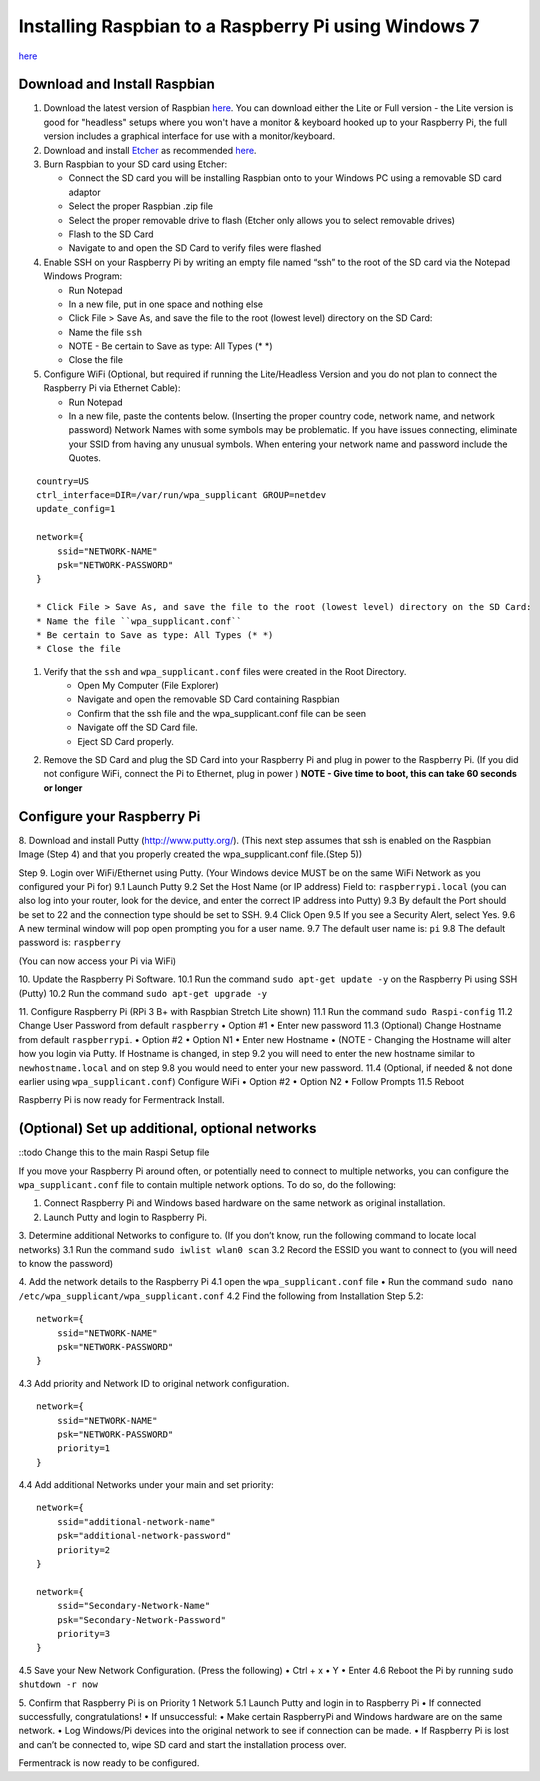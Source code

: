 Installing Raspbian to a Raspberry Pi using Windows 7
=======================================================

`here <https://www.raspberrypi.org/downloads/raspbian/>`__


Download and Install Raspbian
*******************************

#.  Download the latest version of Raspbian `here <https://www.raspberrypi.org/downloads/raspbian/>`__. You can download either the Lite or Full version - the Lite version is good for "headless" setups where you won't have a monitor & keyboard hooked up to your Raspberry Pi, the full version includes a graphical interface for use with a monitor/keyboard.

#.  Download and install `Etcher <https://etcher.io/>`__ as recommended `here <http://www.raspberrypi.org/documentation/installation/installing-images/windows.md>`__.

#.  Burn Raspbian to your SD card using Etcher:

    * Connect the SD card you will be installing Raspbian onto to your Windows PC using a removable SD card adaptor
    * Select the proper Raspbian .zip file
    * Select the proper removable drive to flash (Etcher only allows you to select removable drives)
    * Flash to the SD Card
    * Navigate to and open the SD Card to verify files were flashed

#.  Enable SSH on your Raspberry Pi by writing an empty file named “ssh” to the root of the SD card via the Notepad Windows Program:

    * Run Notepad
    * In a new file, put in one space and nothing else
    * Click File > Save As, and save the file to the root (lowest level) directory on the SD Card:
    * Name the file ``ssh``
    * NOTE - Be certain to Save as type: All Types (\* \*)
    * Close the file

#.  Configure WiFi (Optional, but required if running the Lite/Headless Version and you do not plan to connect the Raspberry Pi via Ethernet Cable):

    * Run Notepad
    * In a new file, paste the contents below. (Inserting the proper country code, network name, and network password) Network Names with some symbols may be problematic. If you have issues connecting, eliminate your SSID from having any unusual symbols. When entering your network name and password include the Quotes.

::

    country=US
    ctrl_interface=DIR=/var/run/wpa_supplicant GROUP=netdev
    update_config=1

    network={
        ssid="NETWORK-NAME"
        psk="NETWORK-PASSWORD"
    }

    * Click File > Save As, and save the file to the root (lowest level) directory on the SD Card:
    * Name the file ``wpa_supplicant.conf``
    * Be certain to Save as type: All Types (* *)
    * Close the file

#. Verify that the ``ssh`` and ``wpa_supplicant.conf`` files were created in the Root Directory.
    * Open My Computer (File Explorer)
    * Navigate and open the removable SD Card containing Raspbian
    * Confirm that the ssh file and the wpa_supplicant.conf file can be seen
    * Navigate off the SD Card file.
    * Eject SD Card properly.

#. Remove the SD Card and plug the SD Card into your Raspberry Pi and plug in power to the Raspberry Pi. (If you did not configure WiFi, connect the Pi to Ethernet, plug in power ) **NOTE - Give time to boot, this can take 60 seconds or longer**

Configure your Raspberry Pi
****************************

8. Download and install Putty (http://www.putty.org/).
(This next step assumes that ssh is enabled on the Raspbian Image (Step 4) and that you properly created the wpa_supplicant.conf file.(Step 5))

Step 9. Login over WiFi/Ethernet using Putty. (Your Windows device MUST be on the same WiFi Network as you configured your Pi for)
9.1 Launch Putty
9.2 Set the Host Name (or IP address) Field to: ``raspberrypi.local`` (you can also log into your router, look for the device, and enter the correct IP address into Putty)
9.3 By default the Port should be set to 22 and the connection type should be set to SSH.
9.4 Click Open
9.5 If you see a Security Alert, select Yes.
9.6 A new terminal window will pop open prompting you for a user name.
9.7 The default user name is: ``pi``
9.8 The default password is: ``raspberry``

(You can now access your Pi via WiFi)

10. Update the Raspberry Pi Software.
10.1 Run the command ``sudo apt-get update -y`` on the Raspberry Pi using SSH (Putty)
10.2 Run the command ``sudo apt-get upgrade -y``

11. Configure Raspberry Pi (RPi 3 B+ with Raspbian Stretch Lite shown)
11.1 Run the command ``sudo Raspi-config``
11.2 Change User Password from default ``raspberry``
•	Option #1
•	Enter new password
11.3 (Optional) Change Hostname from default ``raspberrypi``.
•	Option #2
•	Option N1
•	Enter new Hostname
•	(NOTE - Changing the Hostname will alter how you login via Putty. If Hostname is changed, in step 9.2 you will need to enter the new hostname similar to ``newhostname.local`` and on step 9.8 you would need to enter your new password.
11.4 (Optional, if needed & not done earlier using ``wpa_supplicant.conf``) Configure WiFi
•	Option #2
•	Option N2
•	Follow Prompts
11.5 Reboot

Raspberry Pi is now ready for Fermentrack Install.

(Optional) Set up additional, optional networks
************************************************

::todo Change this to the main Raspi Setup file

If you move your Raspberry Pi around often, or potentially need to connect to multiple networks, you can configure the
``wpa_supplicant.conf`` file to contain multiple network options. To do so, do the following:


1.	Connect Raspberry Pi and Windows based hardware on the same network as original installation.

2.	Launch Putty and login to Raspberry Pi.

3.	Determine additional Networks to configure to. (If you don’t know, run the following command to locate local networks)
3.1 Run the command ``sudo iwlist wlan0 scan``
3.2 Record the ESSID you want to connect to (you will need to know the password)

4.   Add the network details to the Raspberry Pi
4.1 open the ``wpa_supplicant.conf`` file
•	Run the command ``sudo nano /etc/wpa_supplicant/wpa_supplicant.conf``
4.2 Find the following from Installation Step 5.2:

::

    network={
        ssid="NETWORK-NAME"
        psk="NETWORK-PASSWORD"
    }



4.3 Add priority and Network ID to original network configuration.


::

    network={
        ssid="NETWORK-NAME"
        psk="NETWORK-PASSWORD"
        priority=1
    }

4.4 Add additional Networks under your main and set priority::

  network={
      ssid="additional-network-name"
      psk="additional-network-password"
      priority=2
  }

  network={
      ssid="Secondary-Network-Name"
      psk="Secondary-Network-Password"
      priority=3
  }

4.5 Save your New Network Configuration. (Press the following)
•	Ctrl + x
•	Y
•	Enter
4.6 Reboot the Pi by running ``sudo shutdown -r now``

5. Confirm that Raspberry Pi is on Priority 1 Network
5.1 Launch Putty and login in to Raspberry Pi
•	If connected successfully, congratulations!
•	If unsuccessful:
•	Make certain RaspberryPi and Windows hardware are on the same network.
•	Log Windows/Pi devices into the original network to see if connection can be made.
•	If Raspberry Pi is lost and can’t be connected to, wipe SD card and start the installation process over.


Fermentrack is now ready to be configured.

